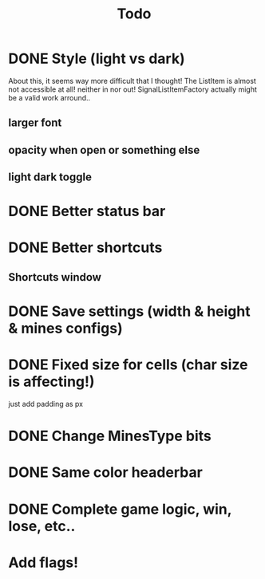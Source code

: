 #+title: Todo

* DONE Style (light vs dark)
About this, it seems way more difficult that I thought!
The ListItem is almost not accessible at all! neither in nor out!
SignalListItemFactory actually might be a valid work arround..
** larger font
** opacity when open or something else
** light dark toggle
* DONE Better status bar
* DONE Better shortcuts
** Shortcuts window
* DONE Save settings (width & height & mines configs)
* DONE Fixed size for cells (char size is affecting!)
just add padding as px
* DONE Change MinesType bits
* DONE Same color headerbar
* DONE Complete game logic, win, lose, etc..
* Add flags!
